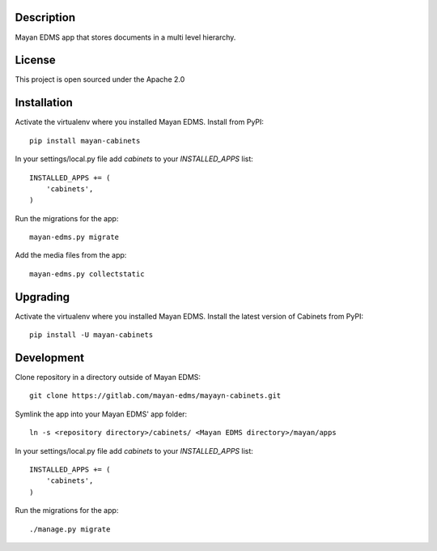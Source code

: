 .. image:: https://gitlab.com/mayan-edms/cabinets/raw/master/contrib/art/logo.png

Description
-----------
Mayan EDMS app that stores documents in a multi level hierarchy.

License
-------
This project is open sourced under the Apache 2.0

Installation
------------
Activate the virtualenv where you installed Mayan EDMS.
Install from PyPI::

    pip install mayan-cabinets

In your settings/local.py file add `cabinets` to your `INSTALLED_APPS` list::

    INSTALLED_APPS += (
        'cabinets',
    )

Run the migrations for the app::

    mayan-edms.py migrate


Add the media files from the app::

    mayan-edms.py collectstatic


Upgrading
---------
Activate the virtualenv where you installed Mayan EDMS.
Install the latest version of Cabinets from PyPI::

    pip install -U mayan-cabinets


Development
-----------
Clone repository in a directory outside of Mayan EDMS::

    git clone https://gitlab.com/mayan-edms/mayayn-cabinets.git

Symlink the app into your Mayan EDMS' app folder::

    ln -s <repository directory>/cabinets/ <Mayan EDMS directory>/mayan/apps

In your settings/local.py file add `cabinets` to your `INSTALLED_APPS` list::

    INSTALLED_APPS += (
        'cabinets',
    )

Run the migrations for the app::

    ./manage.py migrate

